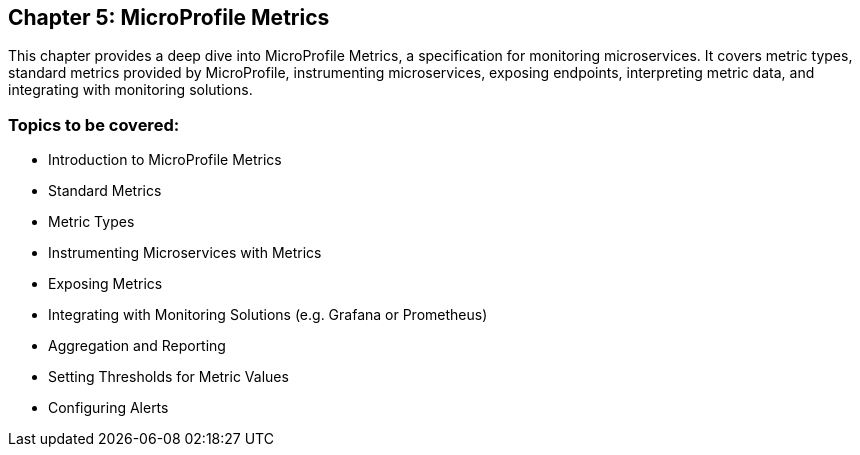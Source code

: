 == Chapter 5: MicroProfile Metrics
This chapter provides a deep dive into MicroProfile Metrics, a specification for monitoring microservices. 
It covers metric types, standard metrics provided by MicroProfile, instrumenting microservices, exposing endpoints, interpreting metric data, and integrating with monitoring solutions.

=== Topics to be covered:
- Introduction to MicroProfile Metrics
- Standard Metrics
- Metric Types
- Instrumenting Microservices with Metrics
- Exposing Metrics
- Integrating with Monitoring Solutions (e.g. Grafana or Prometheus)
- Aggregation and Reporting
- Setting Thresholds for Metric Values
- Configuring Alerts
